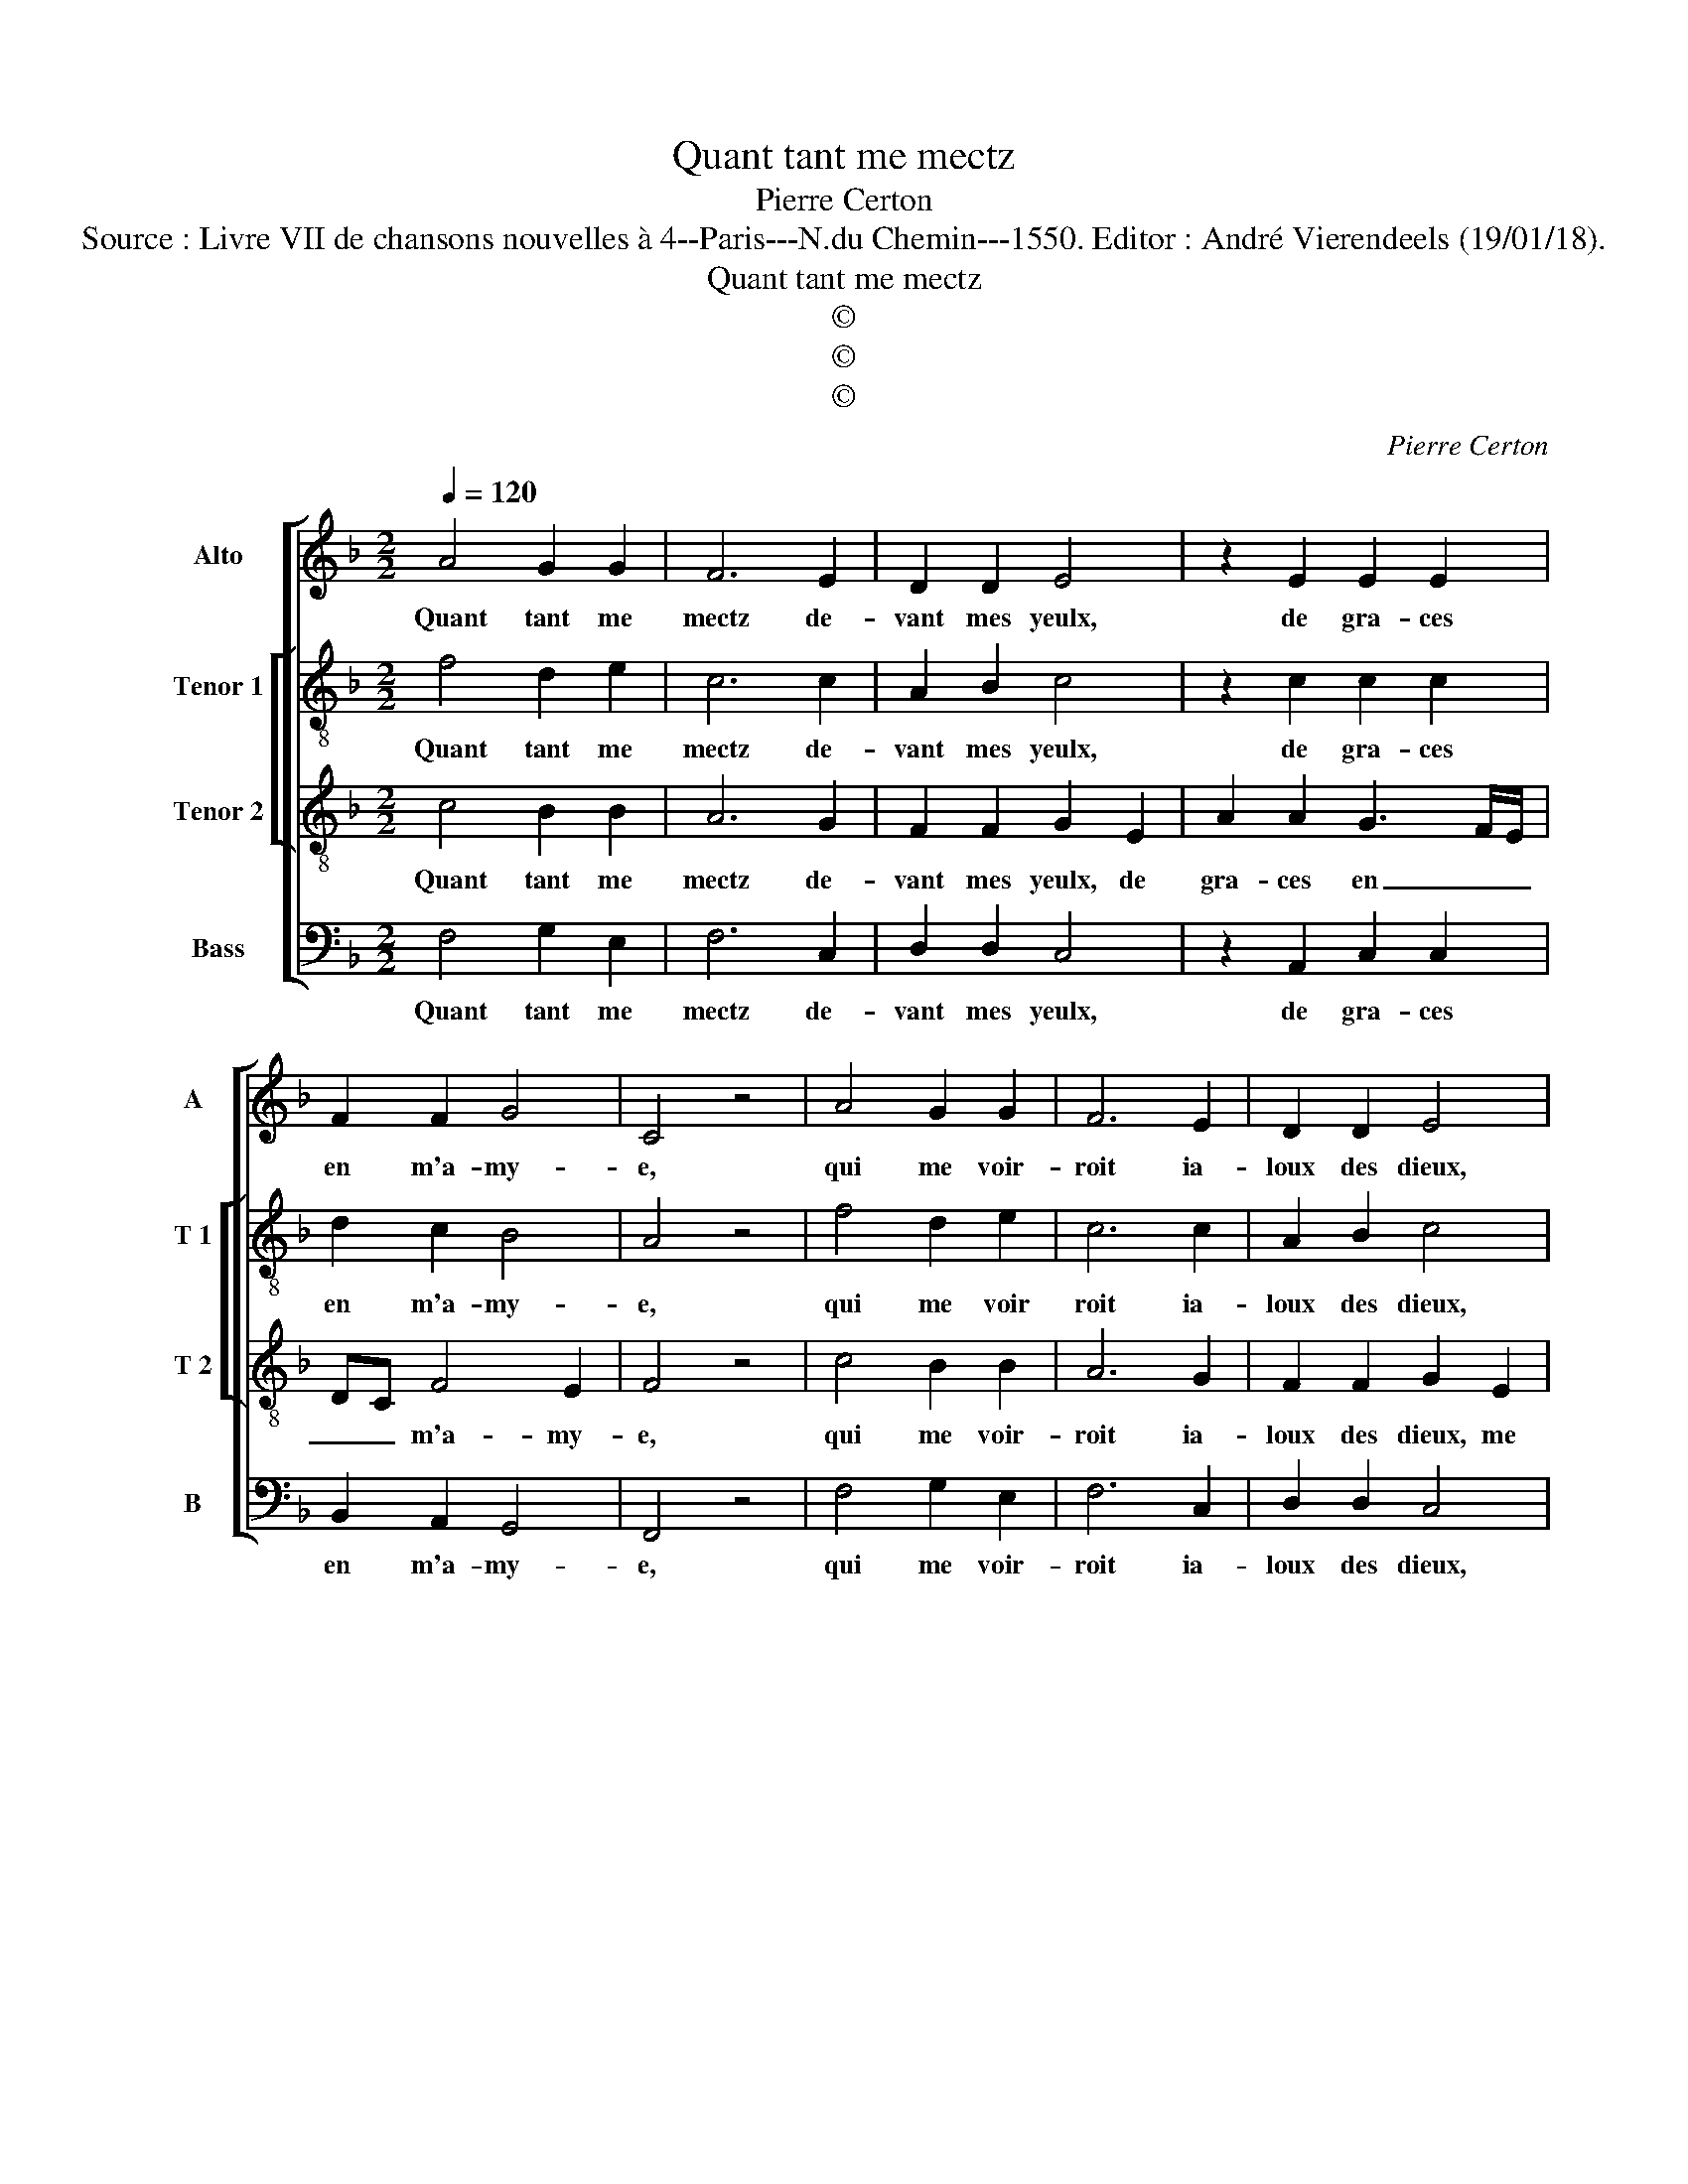 X:1
T:Quant tant me mectz
T:Pierre Certon
T:Source : Livre VII de chansons nouvelles à 4--Paris---N.du Chemin---1550. Editor : André Vierendeels (19/01/18).
T:Quant tant me mectz
T:©
T:©
T:©
C:Pierre Certon
Z:©
%%score [ 1 [ 2 3 ] 4 ]
L:1/8
Q:1/4=120
M:2/2
K:F
V:1 treble nm="Alto" snm="A"
V:2 treble-8 nm="Tenor 1" snm="T 1"
V:3 treble-8 nm="Tenor 2" snm="T 2"
V:4 bass nm="Bass" snm="B"
V:1
 A4 G2 G2 | F6 E2 | D2 D2 E4 | z2 E2 E2 E2 | F2 F2 G4 | C4 z4 | A4 G2 G2 | F6 E2 | D2 D2 E4 | %9
w: Quant tant me|mectz de-|vant mes yeulx,|de gra- ces|en m'a- my-|e,|qui me voir-|roit ia-|loux des dieux,|
 z2 E2 E2 E2 | F2 F2 G4 | C4 z2 F2 | F2 G2 A4- | A2 A2 G2 F2 | G4 A2 A2 | G2 B2 A2 B2- | %16
w: me blas- me-|roit on my-|e: mais|si n'ay ie|_ peur ny de-|mi- e, pour|tout as- seu- *|
[M:2/4] B2 A2 |[M:3/4] G4 F2 | A2 G2 F2 | E4 E2 | D2 D4 |[M:2/2] C2 C2 D4 | E2 E2 F3 G | %23
w: * ré,|qu'el- le|nour- rist gra-|c'et beaul-|té en|paix, a- vec|foy à pei- *|
 AB A4 G2- | G2 F2 G4- | G4 z2 G2 | A2 A2 F2 F2 | G4 E4 | z2 F2 B2 B2 | A2 G2 FGAF | G2 F4 E2 | %31
w: * * * ne|_ ia- mais,|_ en|un lieu sans que-|rel- le,|en un lieu|sans que- rel- * * *||
 F8 |] %32
w: le.|
V:2
 f4 d2 e2 | c6 c2 | A2 B2 c4 | z2 c2 c2 c2 | d2 c2 B4 | A4 z4 | f4 d2 e2 | c6 c2 | A2 B2 c4 | %9
w: Quant tant me|mectz de-|vant mes yeulx,|de gra- ces|en m'a- my-|e,|qui me voir|roit ia-|loux des dieux,|
 z2 c2 c2 c2 | d2 c2 B4 | A4 z2 c2 | d2 G2 c2 c2 | f4 d4- | d2 e2 f2 f2 | e2 f4 d2 |[M:2/4] d4 | %17
w: me blas- me-|roit on my-|e: mais|si n'ay ie ny|de- mi-|* e, pour tout|as- seu- *|ré,|
[M:3/4] d4 d2 | c2 e2 d2 | c4 c2 | B2 G4 |[M:2/2] A4 z2 A2 | c4 c4 | z2 c4 c2 | d4 d4- | d4 e4 | %26
w: qu'el- le|nour- rist gra-|c'et beaul-|té en|paix, a-|vec foy|à pei-|ne ia-|* mais,|
 z2 c2 d2 d2 | B2 B2 G3 A | B4 F2 d2 | f2 e2 d4- | d2 d2 c4 | A8 |] %32
w: en un lieu|sans que- rel- *|* le, en|un lieu sans|_ que- rel-|le,|
V:3
 c4 B2 B2 | A6 G2 | F2 F2 G2 E2 | A2 A2 G3 F/E/ | DC F4 E2 | F4 z4 | c4 B2 B2 | A6 G2 | %8
w: Quant tant me|mectz de-|vant mes yeulx, de|gra- ces en _ _|_ _ m'a- my-|e,|qui me voir-|roit ia-|
 F2 F2 G2 E2 | A2 A2 G3 F/E/ | DC F4 E2 | F2 F2 A4 | B4 A4 | c4 B2 A2 | B4 c2 F2 | c2 d2 c2 B2- | %16
w: loux des dieux, me|blas- me- roit _ _|_ _ on my-|e: mais si|n'ay ie|peur ny de-|mi- e, pour|tout as- seu- *|
[M:2/4] BG A2 |[M:3/4] B4 A2 | A2 c2 A2 | A4 A2 | F2 D4 |[M:2/2] E2 E2 F4 | G4 A4 | A2 F2 G4 | %24
w: * * ré,|qu'el- le|nour- rist gra-|c'et beaul-|té en|paix, a- vec|foy à|pei- ne ia-|
 A4 B2 c2- |"^-natural" c2 B2 c4- | c4 z2 A2 | d4 c2 c2 | d2 d2 B2 B2 | c3 B AG F2 | B3 A G4 | %31
w: |* * mais,|_ en|un lieu sans|que- rel- le, sans|que- * * * *|rel- * *|
 F8 |] %32
w: le.|
V:4
 F,4 G,2 E,2 | F,6 C,2 | D,2 D,2 C,4 | z2 A,,2 C,2 C,2 | B,,2 A,,2 G,,4 | F,,4 z4 | F,4 G,2 E,2 | %7
w: Quant tant me|mectz de-|vant mes yeulx,|de gra- ces|en m'a- my-|e,|qui me voir-|
 F,6 C,2 | D,2 D,2 C,4 | z2 A,,2 C,2 C,2 | B,,2 A,,2 G,,4 | F,,4 z2 F,2 | D,2 E,2 F,4- | %13
w: roit ia-|loux des dieux,|me blas- me-|roit on my-|e, mais|n'ay ie peur|
 F,2 F,2 G,2 D,2 | G,4 F,4 | z2 B,,2 F,2 G,2 |[M:2/4] G,2 F,2 |[M:3/4] G,4 D,2 | F,2 C,2 D,2 | %19
w: _ ny de- mi-|* e,|pour tout as-|seu- ré,|qu'el- le|nour- rist gra-|
 A,,4 C,2 | D,2 B,,4 |[M:2/2] A,,2 A,,2 D,4 | C,4 F,4- | F,4 E,4 | D,4 G,4- | G,4 C,4 | %26
w: c'et beaul-|té en|paix, a- vec|foy à|_ pei-|ne ia-|mais, _|
 z2 A,,2 D,2 D,2 | G,,2 G,,2 C,4 | B,,6 A,,G,, | F,,2 C,2 D,2 D,2 | B,,2 B,,2 C,4 | F,,8 |] %32
w: en un lieu|sans que- rel-|le, _ _|_ en un lieu|sans que- rel-|le.|

